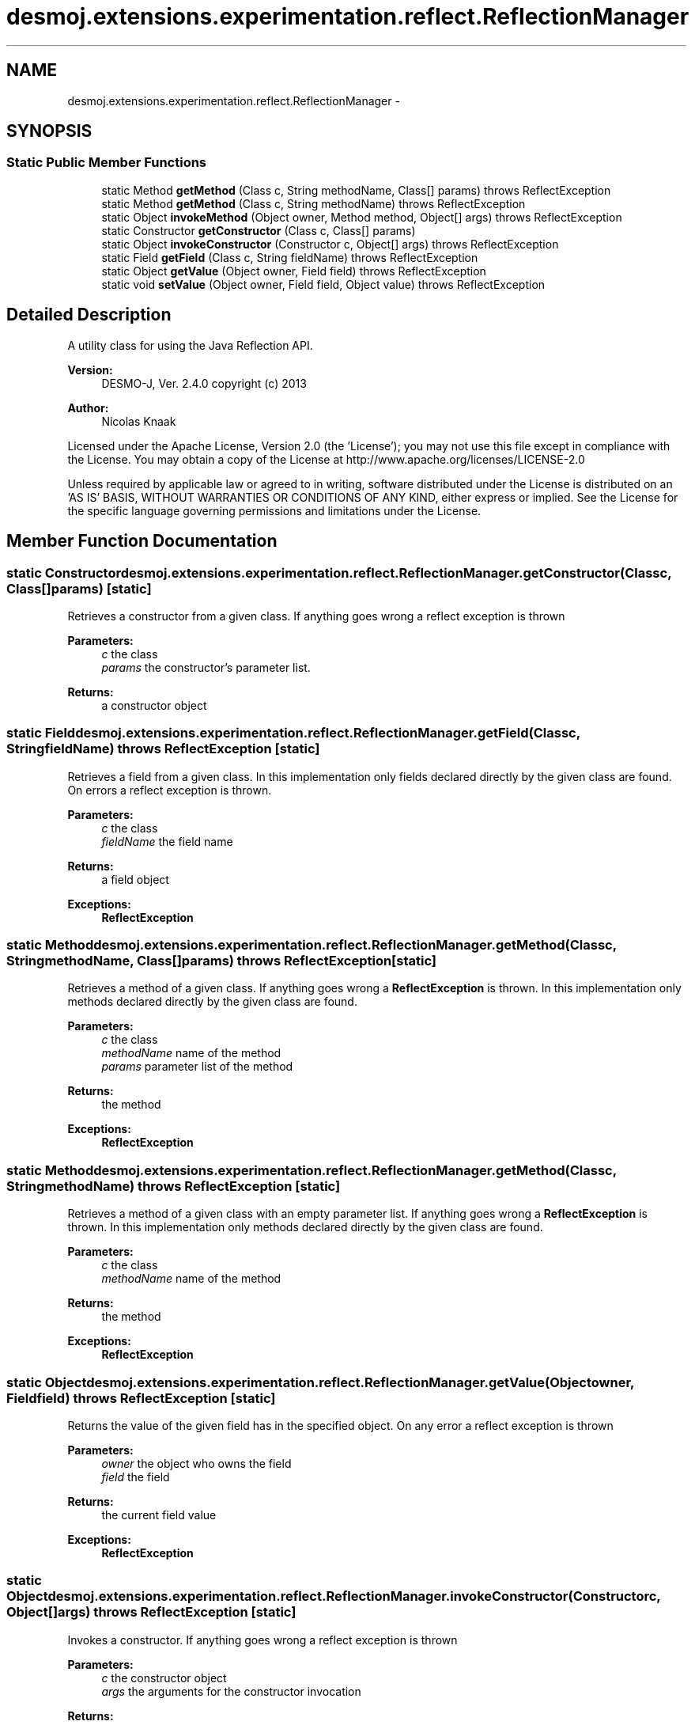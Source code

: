 .TH "desmoj.extensions.experimentation.reflect.ReflectionManager" 3 "Wed Dec 4 2013" "Version 1.0" "Desmo-J" \" -*- nroff -*-
.ad l
.nh
.SH NAME
desmoj.extensions.experimentation.reflect.ReflectionManager \- 
.SH SYNOPSIS
.br
.PP
.SS "Static Public Member Functions"

.in +1c
.ti -1c
.RI "static Method \fBgetMethod\fP (Class c, String methodName, Class[] params)  throws ReflectException "
.br
.ti -1c
.RI "static Method \fBgetMethod\fP (Class c, String methodName)  throws ReflectException "
.br
.ti -1c
.RI "static Object \fBinvokeMethod\fP (Object owner, Method method, Object[] args)  throws ReflectException "
.br
.ti -1c
.RI "static Constructor \fBgetConstructor\fP (Class c, Class[] params)"
.br
.ti -1c
.RI "static Object \fBinvokeConstructor\fP (Constructor c, Object[] args)  throws ReflectException "
.br
.ti -1c
.RI "static Field \fBgetField\fP (Class c, String fieldName)  throws ReflectException "
.br
.ti -1c
.RI "static Object \fBgetValue\fP (Object owner, Field field)  throws ReflectException "
.br
.ti -1c
.RI "static void \fBsetValue\fP (Object owner, Field field, Object value)  throws ReflectException "
.br
.in -1c
.SH "Detailed Description"
.PP 
A utility class for using the Java Reflection API\&.
.PP
\fBVersion:\fP
.RS 4
DESMO-J, Ver\&. 2\&.4\&.0 copyright (c) 2013 
.RE
.PP
\fBAuthor:\fP
.RS 4
Nicolas Knaak
.RE
.PP
Licensed under the Apache License, Version 2\&.0 (the 'License'); you may not use this file except in compliance with the License\&. You may obtain a copy of the License at http://www.apache.org/licenses/LICENSE-2.0
.PP
Unless required by applicable law or agreed to in writing, software distributed under the License is distributed on an 'AS IS' BASIS, WITHOUT WARRANTIES OR CONDITIONS OF ANY KIND, either express or implied\&. See the License for the specific language governing permissions and limitations under the License\&. 
.SH "Member Function Documentation"
.PP 
.SS "static Constructor desmoj\&.extensions\&.experimentation\&.reflect\&.ReflectionManager\&.getConstructor (Classc, Class[]params)\fC [static]\fP"
Retrieves a constructor from a given class\&. If anything goes wrong a reflect exception is thrown
.PP
\fBParameters:\fP
.RS 4
\fIc\fP the class 
.br
\fIparams\fP the constructor's parameter list\&. 
.RE
.PP
\fBReturns:\fP
.RS 4
a constructor object 
.RE
.PP

.SS "static Field desmoj\&.extensions\&.experimentation\&.reflect\&.ReflectionManager\&.getField (Classc, StringfieldName) throws \fBReflectException\fP\fC [static]\fP"
Retrieves a field from a given class\&. In this implementation only fields declared directly by the given class are found\&. On errors a reflect exception is thrown\&.
.PP
\fBParameters:\fP
.RS 4
\fIc\fP the class 
.br
\fIfieldName\fP the field name 
.RE
.PP
\fBReturns:\fP
.RS 4
a field object 
.RE
.PP
\fBExceptions:\fP
.RS 4
\fI\fBReflectException\fP\fP 
.RE
.PP

.SS "static Method desmoj\&.extensions\&.experimentation\&.reflect\&.ReflectionManager\&.getMethod (Classc, StringmethodName, Class[]params) throws \fBReflectException\fP\fC [static]\fP"
Retrieves a method of a given class\&. If anything goes wrong a \fBReflectException\fP is thrown\&. In this implementation only methods declared directly by the given class are found\&.
.PP
\fBParameters:\fP
.RS 4
\fIc\fP the class 
.br
\fImethodName\fP name of the method 
.br
\fIparams\fP parameter list of the method 
.RE
.PP
\fBReturns:\fP
.RS 4
the method 
.RE
.PP
\fBExceptions:\fP
.RS 4
\fI\fBReflectException\fP\fP 
.RE
.PP

.SS "static Method desmoj\&.extensions\&.experimentation\&.reflect\&.ReflectionManager\&.getMethod (Classc, StringmethodName) throws \fBReflectException\fP\fC [static]\fP"
Retrieves a method of a given class with an empty parameter list\&. If anything goes wrong a \fBReflectException\fP is thrown\&. In this implementation only methods declared directly by the given class are found\&.
.PP
\fBParameters:\fP
.RS 4
\fIc\fP the class 
.br
\fImethodName\fP name of the method 
.RE
.PP
\fBReturns:\fP
.RS 4
the method 
.RE
.PP
\fBExceptions:\fP
.RS 4
\fI\fBReflectException\fP\fP 
.RE
.PP

.SS "static Object desmoj\&.extensions\&.experimentation\&.reflect\&.ReflectionManager\&.getValue (Objectowner, Fieldfield) throws \fBReflectException\fP\fC [static]\fP"
Returns the value of the given field has in the specified object\&. On any error a reflect exception is thrown
.PP
\fBParameters:\fP
.RS 4
\fIowner\fP the object who owns the field 
.br
\fIfield\fP the field 
.RE
.PP
\fBReturns:\fP
.RS 4
the current field value 
.RE
.PP
\fBExceptions:\fP
.RS 4
\fI\fBReflectException\fP\fP 
.RE
.PP

.SS "static Object desmoj\&.extensions\&.experimentation\&.reflect\&.ReflectionManager\&.invokeConstructor (Constructorc, Object[]args) throws \fBReflectException\fP\fC [static]\fP"
Invokes a constructor\&. If anything goes wrong a reflect exception is thrown
.PP
\fBParameters:\fP
.RS 4
\fIc\fP the constructor object 
.br
\fIargs\fP the arguments for the constructor invocation 
.RE
.PP
\fBReturns:\fP
.RS 4
the object created by the constructor 
.RE
.PP
\fBExceptions:\fP
.RS 4
\fI\fBReflectException\fP\fP 
.RE
.PP

.SS "static Object desmoj\&.extensions\&.experimentation\&.reflect\&.ReflectionManager\&.invokeMethod (Objectowner, Methodmethod, Object[]args) throws \fBReflectException\fP\fC [static]\fP"
Invokes a method on an object If anything goes wrong a reflect exception is thrown
.PP
\fBParameters:\fP
.RS 4
\fIowner\fP the object to invoke the method on 
.br
\fImethod\fP the method to be invoked 
.br
\fIargs\fP arguments of the method call 
.RE
.PP
\fBReturns:\fP
.RS 4
return value of the method call 
.RE
.PP
\fBExceptions:\fP
.RS 4
\fI\fBReflectException\fP\fP 
.RE
.PP

.SS "static void desmoj\&.extensions\&.experimentation\&.reflect\&.ReflectionManager\&.setValue (Objectowner, Fieldfield, Objectvalue) throws \fBReflectException\fP\fC [static]\fP"
Sets the value of the given field of the specified object\&. On errors a reflect exception is thrown\&.
.PP
\fBParameters:\fP
.RS 4
\fIowner\fP the object owning the field 
.br
\fIfield\fP the field 
.br
\fIvalue\fP the value to set the field to 
.RE
.PP
\fBExceptions:\fP
.RS 4
\fI\fBReflectException\fP\fP 
.RE
.PP


.SH "Author"
.PP 
Generated automatically by Doxygen for Desmo-J from the source code\&.
